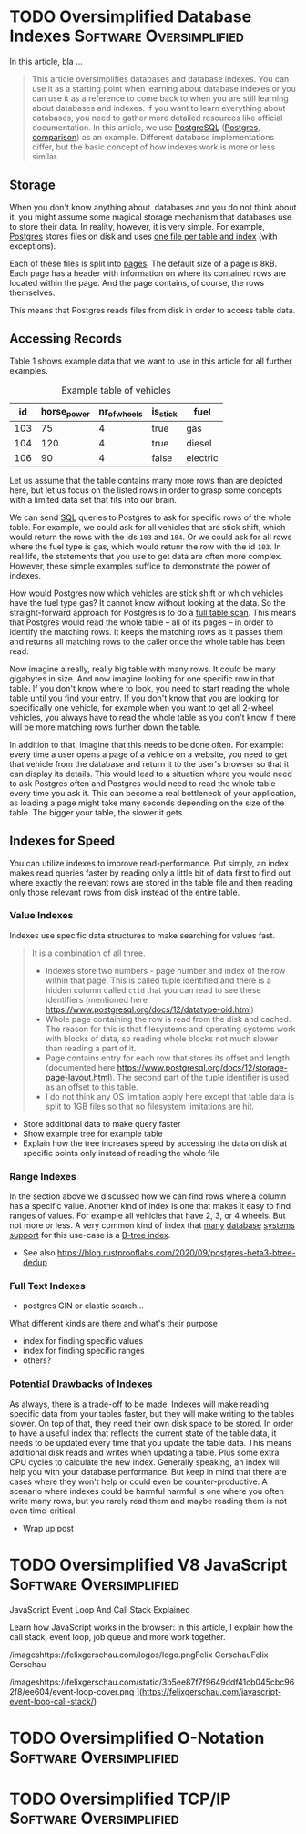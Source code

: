 #+hugo_base_dir: ../
#+hugo_front_matter_format: yaml
#+hugo_auto_set_lastmod: t
#+author:


* TODO Oversimplified Database Indexes :Software:Oversimplified:
:PROPERTIES:
:EXPORT_FILE_NAME: oversimplified-database-indexes
:EXPORT_HUGO_CUSTOM_FRONT_MATTER: :cover /images/benjamin-lehman-GNyjCePVRs8-unsplash.jpg
:EXPORT_HUGO_CUSTOM_FRONT_MATTER+: :coverCaption Cover photo by [benjamin lehman](https://unsplash.com/@benjaminlehman?utm_source=unsplash&amp;utm_medium=referral&amp;utm_content=creditCopyText) on [Unsplash](https://unsplash.com/s/photos/hdd?utm_source=unsplash&amp;utm_medium=referral&amp;utm_content=creditCopyText)
:EXPORT_HUGO_CUSTOM_FRONT_MATTER+: :author Martin
:END:

In this article, bla ...
#+hugo: more
#+BEGIN_QUOTE
This article oversimplifies databases and database indexes. You can use it as a starting point when learning about database indexes or you can use it as a reference to come back to when you are still learning about databases and indexes. If you want to learn everything about databases, you need to gather more detailed resources like official documentation.
In this article, we use [[https://www.postgresql.org/][PostgreSQL]] ([[https://www.postgresql.org/docs/12/history.html][Postgres]], [[https://www.enterprisedb.com/blog/postgres-vs-postgresql][comparison]]) as an example. Different database implementations differ, but the basic concept of how indexes work is more or less similar.
#+END_QUOTE

** Storage

When you don't know anything about  databases and you do not think about it, you might assume some magical storage mechanism that databases use to store their data. In reality, however, it is very simple. For example, [[https://www.postgresql.org/][Postgres]] stores files on disk and uses [[https://www.postgresql.org/docs/12/storage-file-layout.html][one file per table and index]] (with exceptions).

Each of these files is split into [[https://www.postgresql.org/docs/12/storage-page-layout.html][pages]]. The default size of a page is 8kB. Each page has a header with information on where its contained rows are located within the page. And the page contains, of course, the rows themselves.

This means that Postgres reads files from disk in order to access table data.

** Accessing Records

Table 1 shows example data that we want to use in this article for all further examples.

#+CAPTION: Example table of vehicles
|  id | horse_power | nr_of_wheels | is_stick | fuel     |
|-----+-------------+--------------+----------+----------|
| 103 |          75 |            4 | true     | gas      |
| 104 |         120 |            4 | true     | diesel   |
| 106 |          90 |            4 | false    | electric |


Let us assume that the table contains many more rows than are depicted here, but let us focus on the listed rows in order to grasp some concepts with a limited data set that fits into our brain.

We can send [[https://en.wikipedia.org/wiki/SQL][SQL]] queries to Postgres to ask for specific rows of the whole table.
For example, we could ask for all vehicles that are stick shift, which would return the rows with the ids =103= and =104=.
Or we could ask for all rows where the fuel type is gas, which would retunr the row with the id =103=. In real life, the statements that you use to get data are often more complex. However, these simple examples suffice to demonstrate the power of indexes.

How would Postgres now which vehicles are stick shift or which vehicles have the fuel type gas? It cannot know without looking at the data. So the straight-forward approach for Postgres is to do a [[https://en.wikipedia.org/wiki/Full_table_scan][full table scan]]. This means that Postgres would read the whole table – all of its pages – in order to identify the matching rows. It keeps the matching rows as it passes them and returns all matching rows to the caller once the whole table has been read.

Now imagine a really, really big table with many rows. It could be many gigabytes in size. And now imagine looking for one specific row in that table. If you don't know where to look, you need to start reading the whole table until you find your entry. If you don't know that you are looking for specifically one vehicle, for example when you want to get all 2-wheel vehicles, you always have to read the whole table as you don't know if there will be more matching rows further down the table.

In addition to that, imagine that this needs to be done often. For example: every time a user opens a page of a vehicle on a website, you need to get that vehicle from the database and return it to the user's browser so that it can display its details. This would lead to a situation where you would need to ask Postgres often and Postgres would need to read the whole table every time you ask it. This can become a real bottleneck of your application, as loading a page might take many seconds depending on the size of the table. The bigger your table, the slower it gets.

** Indexes for Speed

You can utilize indexes to improve read-performance. Put simply, an index makes read queries faster by reading only a little bit of data first to find out where exactly the relevant rows are stored in the table file and then reading only those relevant rows from disk instead of the entire table.

*** Value Indexes

Indexes use specific data structures to make searching for values fast.

#+BEGIN_QUOTE
It is a combination of all three.
- Indexes store two numbers - page number and index of the row within that page. This is called tuple identified and there is a hidden column called =ctid= that you can read to see these identifiers (mentioned here [[https://www.postgresql.org/docs/12/datatype-oid.html][https://www.postgresql.org/docs/12/datatype-oid.html]])
- Whole page containing the row is read from the disk and cached. The reason for this is that filesystems and operating systems work with blocks of data, so reading whole blocks not much slower than reading a part of it.
- Page contains entry for each row that stores its offset and length (documented here [[https://www.postgresql.org/docs/12/storage-page-layout.html][https://www.postgresql.org/docs/12/storage-page-layout.html]]). The second part of the tuple identifier is used as an offset to this table.
- I do not think any OS limitation apply here except that table data is split to 1GB files so that no filesystem limitations are hit.
#+END_QUOTE

- Store additional data to make query faster
- Show example tree for example table
- Explain how the tree increases speed by accessing the data on disk at specific points only instead of reading the whole file

*** Range Indexes

In the section above we discussed how we can find rows where a column has a specific value. Another kind of index is one that makes it easy to find ranges of values. For example all vehicles that have 2, 3, or 4 wheels. But not more or less. A very common kind of index that [[https://www.postgresql.org/docs/12/btree.html][many]] [[https://mariadb.com/kb/en/storage-engine-index-types/#b-tree-indexes][database]] [[https://docs.oracle.com/cd/E11882_01/server.112/e40540/indexiot.htm#CNCPT1895][systems]] [[https://docs.microsoft.com/en-us/sql/relational-databases/sql-server-index-design-guide?view=sql-server-ver15][support]] for this use-case is a [[https://git.postgresql.org/gitweb/?p=postgresql.git;a=blob;f=src/backend/access/nbtree/README;h=9692e4cdf64419e6f5ceb58b46bbeb192295d64a;hb=HEAD][B-tree index]].

- See also [[https://blog.rustprooflabs.com/2020/09/postgres-beta3-btree-dedup][https://blog.rustprooflabs.com/2020/09/postgres-beta3-btree-dedup]]

*** Full Text Indexes

- postgres GIN or elastic search...

What different kinds are there and what's their purpose

- index for finding specific values
- index for finding specific ranges
- others?

*** Potential Drawbacks of Indexes

As always, there is a trade-off to be made. Indexes will make reading specific data from your tables faster, but they will make writing to the tables slower. On top of that, they need their own disk space to be stored. In order to have a useful index that reflects the current state of the table data, it needs to be updated every time that you update the table data. This means additional disk reads and writes when updating a table. Plus some extra CPU cycles to calculate the new index. Generally speaking, an index will help you with your database performance. But keep in mind that there are cases where they won't help or could even be counter-productive. A scenario where indexes could be harmful harmful is one where you often write many rows, but you rarely read them and maybe reading them is not even time-critical.

- Wrap up post

* TODO Oversimplified V8 JavaScript :Software:Oversimplified:
:PROPERTIES:
:EXPORT_FILE_NAME: oversimplified-v8-javascript
:EXPORT_HUGO_CUSTOM_FRONT_MATTER: :cover /images/benjamin-lehman-GNyjCePVRs8-unsplash.jpg
:EXPORT_HUGO_CUSTOM_FRONT_MATTER+: :coverCaption Cover photo by [benjamin lehman](https://unsplash.com/@benjaminlehman?utm_source=unsplash&amp;utm_medium=referral&amp;utm_content=creditCopyText) on [Unsplash](https://unsplash.com/s/photos/hdd?utm_source=unsplash&amp;utm_medium=referral&amp;utm_content=creditCopyText)
:EXPORT_HUGO_CUSTOM_FRONT_MATTER+: :author Martin
:END:

JavaScript Event Loop And Call Stack Explained

Learn how JavaScript works in the browser: In this article, I explain how the call stack, event loop, job queue and more work together.

/imageshttps://felixgerschau.com/logos/logo.pngFelix GerschauFelix Gerschau

/imageshttps://felixgerschau.com/static/3b5ee87f7f9649ddf41cb045cbc962f8/ee604/event-loop-cover.png
](https://felixgerschau.com/javascript-event-loop-call-stack/)

* TODO Oversimplified O-Notation :Software:Oversimplified:
:PROPERTIES:
:EXPORT_FILE_NAME: oversimplified-o-notation
:EXPORT_HUGO_CUSTOM_FRONT_MATTER: :cover /images/benjamin-lehman-GNyjCePVRs8-unsplash.jpg
:EXPORT_HUGO_CUSTOM_FRONT_MATTER+: :coverCaption Cover photo by [benjamin lehman](https://unsplash.com/@benjaminlehman?utm_source=unsplash&amp;utm_medium=referral&amp;utm_content=creditCopyText) on [Unsplash](https://unsplash.com/s/photos/hdd?utm_source=unsplash&amp;utm_medium=referral&amp;utm_content=creditCopyText)
:EXPORT_HUGO_CUSTOM_FRONT_MATTER+: :author Martin
:END:
* TODO Oversimplified TCP/IP :Software:Oversimplified:
:PROPERTIES:
:EXPORT_FILE_NAME: oversimplified-tcp-ip
:EXPORT_HUGO_CUSTOM_FRONT_MATTER: :cover /images/benjamin-lehman-GNyjCePVRs8-unsplash.jpg
:EXPORT_HUGO_CUSTOM_FRONT_MATTER+: :coverCaption Cover photo by [benjamin lehman](https://unsplash.com/@benjaminlehman?utm_source=unsplash&amp;utm_medium=referral&amp;utm_content=creditCopyText) on [Unsplash](https://unsplash.com/s/photos/hdd?utm_source=unsplash&amp;utm_medium=referral&amp;utm_content=creditCopyText)
:EXPORT_HUGO_CUSTOM_FRONT_MATTER+: :author Martin
:END:
